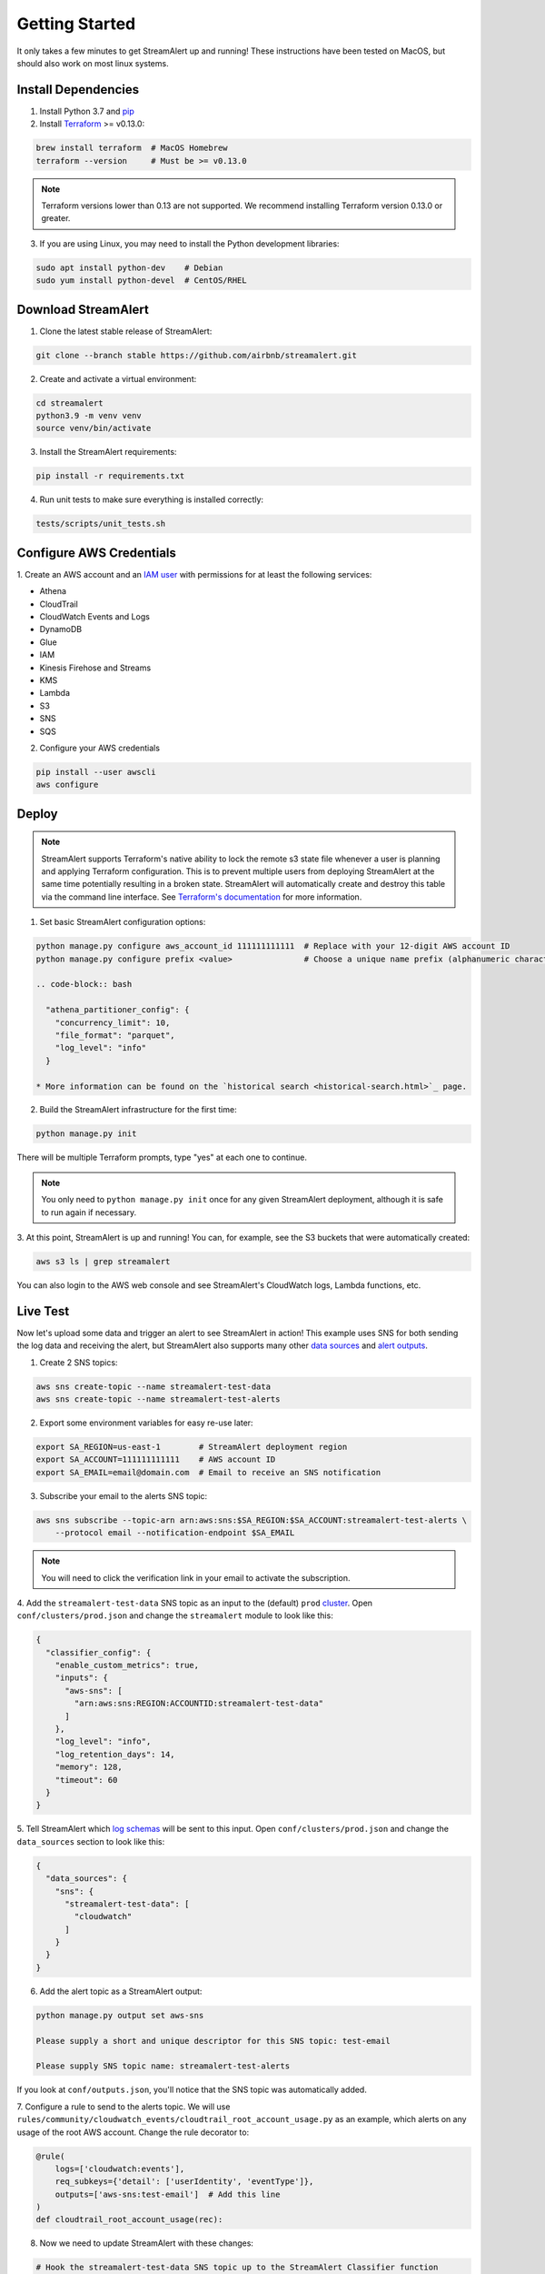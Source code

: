###############
Getting Started
###############
It only takes a few minutes to get StreamAlert up and running! These instructions have been tested
on MacOS, but should also work on most linux systems.


********************
Install Dependencies
********************

1. Install Python 3.7 and `pip <https://pip.pypa.io/en/stable/installing/>`_
2. Install `Terraform <https://www.terraform.io/intro/getting-started/install.html>`_ >= v0.13.0:

.. code-block:: bash

  brew install terraform  # MacOS Homebrew
  terraform --version     # Must be >= v0.13.0

.. note::

  Terraform versions lower than 0.13 are not supported. We recommend installing Terraform
  version 0.13.0 or greater.


3. If you are using Linux, you may need to install the Python development libraries:

.. code-block:: bash

  sudo apt install python-dev    # Debian
  sudo yum install python-devel  # CentOS/RHEL


********************
Download StreamAlert
********************
1. Clone the latest stable release of StreamAlert:

.. code-block:: bash

  git clone --branch stable https://github.com/airbnb/streamalert.git

2. Create and activate a virtual environment:

.. code-block:: bash

  cd streamalert
  python3.9 -m venv venv
  source venv/bin/activate

3. Install the StreamAlert requirements:

.. code-block:: bash

  pip install -r requirements.txt

4. Run unit tests to make sure everything is installed correctly:

.. code-block:: bash

  tests/scripts/unit_tests.sh


*************************
Configure AWS Credentials
*************************
1. Create an AWS account and an `IAM user <https://docs.aws.amazon.com/IAM/latest/UserGuide/id_users_create.html>`_
with permissions for at least the following services:

* Athena
* CloudTrail
* CloudWatch Events and Logs
* DynamoDB
* Glue
* IAM
* Kinesis Firehose and Streams
* KMS
* Lambda
* S3
* SNS
* SQS

2. Configure your AWS credentials

.. code-block:: bash

  pip install --user awscli
  aws configure


******
Deploy
******
.. note:: StreamAlert supports Terraform's native ability to lock the remote s3 state file whenever a user is planning and applying Terraform configuration.
    This is to prevent multiple users from deploying StreamAlert at the same time potentially resulting in a broken state.
    StreamAlert will automatically create and destroy this table via the command line interface.
    See `Terraform's documentation <https://www.terraform.io/docs/backends/types/s3.html>`_ for more information.

1. Set basic StreamAlert configuration options:

.. code-block:: bash

  python manage.py configure aws_account_id 111111111111  # Replace with your 12-digit AWS account ID
  python manage.py configure prefix <value>               # Choose a unique name prefix (alphanumeric characters only)

  .. code-block:: bash

    "athena_partitioner_config": {
      "concurrency_limit": 10,
      "file_format": "parquet",
      "log_level": "info"
    }

  * More information can be found on the `historical search <historical-search.html>`_ page.

2. Build the StreamAlert infrastructure for the first time:

.. code-block:: bash

  python manage.py init

There will be multiple Terraform prompts, type "yes" at each one to continue.

.. note:: You only need to ``python manage.py init`` once for any given StreamAlert deployment,
   although it is safe to run again if necessary.

3. At this point, StreamAlert is up and running! You can, for example, see the S3 buckets
that were automatically created:

.. code-block:: bash

  aws s3 ls | grep streamalert

You can also login to the AWS web console and see StreamAlert's CloudWatch logs, Lambda functions, etc.


*********
Live Test
*********
Now let's upload some data and trigger an alert to see StreamAlert in action! This example uses
SNS for both sending the log data and receiving the alert, but StreamAlert also supports many other
`data sources <datasources.html>`_ and `alert outputs <outputs.html>`_.

1. Create 2 SNS topics:

.. code-block:: bash

  aws sns create-topic --name streamalert-test-data
  aws sns create-topic --name streamalert-test-alerts

2. Export some environment variables for easy re-use later:

.. code-block:: bash

  export SA_REGION=us-east-1        # StreamAlert deployment region
  export SA_ACCOUNT=111111111111    # AWS account ID
  export SA_EMAIL=email@domain.com  # Email to receive an SNS notification

3. Subscribe your email to the alerts SNS topic:

.. code-block:: bash

  aws sns subscribe --topic-arn arn:aws:sns:$SA_REGION:$SA_ACCOUNT:streamalert-test-alerts \
      --protocol email --notification-endpoint $SA_EMAIL

.. note:: You will need to click the verification link in your email to activate the subscription.

4. Add the ``streamalert-test-data`` SNS topic as an input to the (default) ``prod`` `cluster <config-clusters.html>`_.
Open ``conf/clusters/prod.json`` and change the ``streamalert`` module to look like this:

.. code-block:: json

  {
    "classifier_config": {
      "enable_custom_metrics": true,
      "inputs": {
        "aws-sns": [
          "arn:aws:sns:REGION:ACCOUNTID:streamalert-test-data"
        ]
      },
      "log_level": "info",
      "log_retention_days": 14,
      "memory": 128,
      "timeout": 60
    }
  }

5. Tell StreamAlert which `log schemas <config-schemas.html>`_ will be sent to this input.
Open ``conf/clusters/prod.json`` and change the ``data_sources`` section to look like this:

.. code-block:: json

  {
    "data_sources": {
      "sns": {
        "streamalert-test-data": [
          "cloudwatch"
        ]
      }
    }
  }

6. Add the alert topic as a StreamAlert output:

.. code-block:: bash

  python manage.py output set aws-sns

  Please supply a short and unique descriptor for this SNS topic: test-email

  Please supply SNS topic name: streamalert-test-alerts

If you look at ``conf/outputs.json``, you'll notice that the SNS topic was automatically added.

7. Configure a rule to send to the alerts topic.
We will use ``rules/community/cloudwatch_events/cloudtrail_root_account_usage.py`` as an example, which
alerts on any usage of the root AWS account. Change the rule decorator to:

.. code-block:: python

  @rule(
      logs=['cloudwatch:events'],
      req_subkeys={'detail': ['userIdentity', 'eventType']},
      outputs=['aws-sns:test-email']  # Add this line
  )
  def cloudtrail_root_account_usage(rec):

8. Now we need to update StreamAlert with these changes:

.. code-block:: bash

  # Hook the streamalert-test-data SNS topic up to the StreamAlert Classifier function
  python manage.py build

  # Deploy a new version of all of the Lambda functions with the updated rule and config files
  python manage.py deploy

.. note:: Use ``build`` and ``deploy`` to apply any changes to StreamAlert's
   configuration or Lambda functions, respectively. Some changes (like this example) require both.

9. Time to test! Create a file named ``cloudtrail-root.json`` with the following contents:

.. code-block:: json

  {
    "account": "1234",
    "detail": {
      "eventType": "AwsConsoleSignIn",
      "userIdentity": {
        "type": "Root"
      }
    },
    "detail-type": "CloudTrail Test",
    "id": "1234",
    "region": "us-east-1",
    "resources": [],
    "source": "1.1.1.2",
    "time": "now",
    "version": "2018"
  }

This is only a rough approximation of what the real log might look like, but good enough for our purposes.
Then send it off to the data SNS topic:

.. code-block:: bash

  aws sns publish --topic-arn arn:aws:sns:$SA_REGION:$SA_ACCOUNT:streamalert-test-data \
      --message "$(cat cloudtrail-root.json)"

If all goes well, an alert should arrive in your inbox within a few minutes!
If not, look for any errors in the CloudWatch Logs for the StreamAlert Lambda functions.

10. After 10 minutes (the default refresh interval), the alert will also be searchable from
`Amazon Athena <https://console.aws.amazon.com/athena>`_. Select your StreamAlert database in the
dropdown on the left and preview the ``alerts`` table:

.. figure:: ../images/athena-alerts-search.png
  :alt: Query Alerts Table in Athena
  :align: center
  :target: _images/athena-alerts-search.png

(Here, my name prefix is ``testv2``.) If no records are returned, look for errors
in the Athena Partitioner function or try invoking it directly.

And there you have it! Ingested log data is parsed, classified, and scanned by the rules engine.
Any resulting alerts are delivered to your configured output(s) within a matter of minutes.
